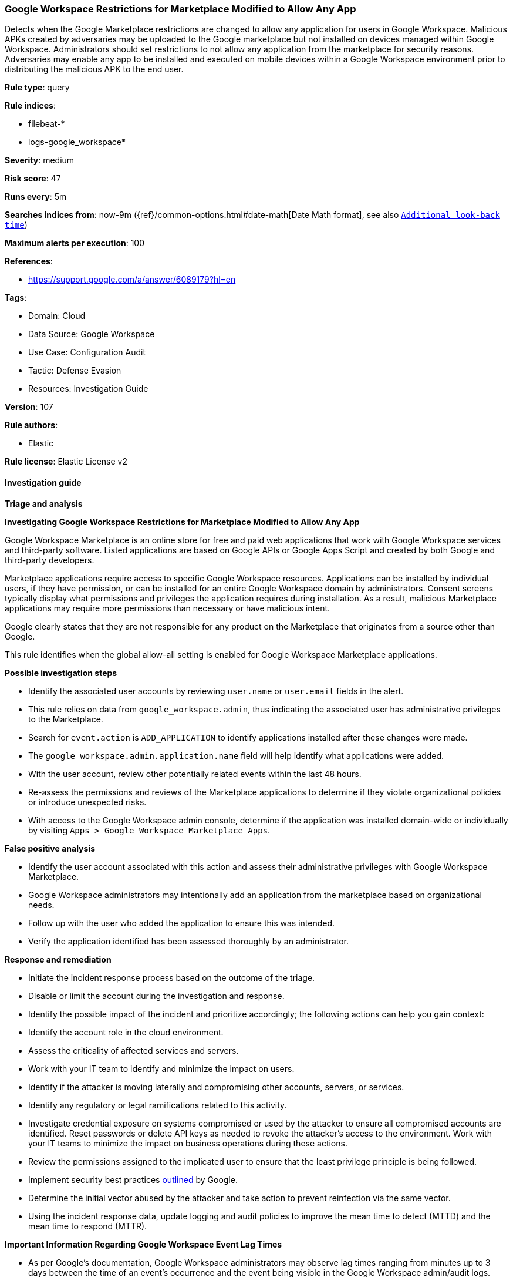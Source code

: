 [[prebuilt-rule-8-14-6-google-workspace-restrictions-for-marketplace-modified-to-allow-any-app]]
=== Google Workspace Restrictions for Marketplace Modified to Allow Any App

Detects when the Google Marketplace restrictions are changed to allow any application for users in Google Workspace. Malicious APKs created by adversaries may be uploaded to the Google marketplace but not installed on devices managed within Google Workspace. Administrators should set restrictions to not allow any application from the marketplace for security reasons. Adversaries may enable any app to be installed and executed on mobile devices within a Google Workspace environment prior to distributing the malicious APK to the end user.

*Rule type*: query

*Rule indices*: 

* filebeat-*
* logs-google_workspace*

*Severity*: medium

*Risk score*: 47

*Runs every*: 5m

*Searches indices from*: now-9m ({ref}/common-options.html#date-math[Date Math format], see also <<rule-schedule, `Additional look-back time`>>)

*Maximum alerts per execution*: 100

*References*: 

* https://support.google.com/a/answer/6089179?hl=en

*Tags*: 

* Domain: Cloud
* Data Source: Google Workspace
* Use Case: Configuration Audit
* Tactic: Defense Evasion
* Resources: Investigation Guide

*Version*: 107

*Rule authors*: 

* Elastic

*Rule license*: Elastic License v2


==== Investigation guide



*Triage and analysis*



*Investigating Google Workspace Restrictions for Marketplace Modified to Allow Any App*


Google Workspace Marketplace is an online store for free and paid web applications that work with Google Workspace services and third-party software. Listed applications are based on Google APIs or Google Apps Script and created by both Google and third-party developers.

Marketplace applications require access to specific Google Workspace resources. Applications can be installed by individual users, if they have permission, or can be installed for an entire Google Workspace domain by administrators. Consent screens typically display what permissions and privileges the application requires during installation. As a result, malicious Marketplace applications may require more permissions than necessary or have malicious intent.

Google clearly states that they are not responsible for any product on the Marketplace that originates from a source other than Google.

This rule identifies when the global allow-all setting is enabled for Google Workspace Marketplace applications.


*Possible investigation steps*


- Identify the associated user accounts by reviewing `user.name` or `user.email` fields in the alert.
- This rule relies on data from `google_workspace.admin`, thus indicating the associated user has administrative privileges to the Marketplace.
- Search for `event.action` is `ADD_APPLICATION` to identify applications installed after these changes were made.
    - The `google_workspace.admin.application.name` field will help identify what applications were added.
- With the user account, review other potentially related events within the last 48 hours.
- Re-assess the permissions and reviews of the Marketplace applications to determine if they violate organizational policies or introduce unexpected risks.
- With access to the Google Workspace admin console, determine if the application was installed domain-wide or individually by visiting `Apps > Google Workspace Marketplace Apps`.


*False positive analysis*


- Identify the user account associated with this action and assess their administrative privileges with Google Workspace Marketplace.
- Google Workspace administrators may intentionally add an application from the marketplace based on organizational needs.
    - Follow up with the user who added the application to ensure this was intended.
- Verify the application identified has been assessed thoroughly by an administrator.


*Response and remediation*


- Initiate the incident response process based on the outcome of the triage.
- Disable or limit the account during the investigation and response.
- Identify the possible impact of the incident and prioritize accordingly; the following actions can help you gain context:
    - Identify the account role in the cloud environment.
    - Assess the criticality of affected services and servers.
    - Work with your IT team to identify and minimize the impact on users.
    - Identify if the attacker is moving laterally and compromising other accounts, servers, or services.
    - Identify any regulatory or legal ramifications related to this activity.
- Investigate credential exposure on systems compromised or used by the attacker to ensure all compromised accounts are identified. Reset passwords or delete API keys as needed to revoke the attacker's access to the environment. Work with your IT teams to minimize the impact on business operations during these actions.
- Review the permissions assigned to the implicated user to ensure that the least privilege principle is being followed.
- Implement security best practices https://support.google.com/a/answer/7587183[outlined] by Google.
- Determine the initial vector abused by the attacker and take action to prevent reinfection via the same vector.
- Using the incident response data, update logging and audit policies to improve the mean time to detect (MTTD) and the mean time to respond (MTTR).




*Important Information Regarding Google Workspace Event Lag Times*

- As per Google's documentation, Google Workspace administrators may observe lag times ranging from minutes up to 3 days between the time of an event's occurrence and the event being visible in the Google Workspace admin/audit logs.
- To reduce the risk of false negatives, consider reducing the interval that the Google Workspace (formerly G Suite) Filebeat module polls Google's reporting API for new events.
- By default, `var.interval` is set to 2 hours (2h). Consider changing this interval to a lower value, such as 10 minutes (10m).
- See the following references for further information:
  - https://support.google.com/a/answer/7061566
  - https://www.elastic.co/guide/en/beats/filebeat/current/filebeat-module-google_workspace.html

==== Setup


The Google Workspace Fleet integration, Filebeat module, or similarly structured data is required to be compatible with this rule.

==== Rule query


[source, js]
----------------------------------
event.dataset:"google_workspace.admin" and event.action:"CHANGE_APPLICATION_SETTING" and event.category:(iam or configuration)
    and google_workspace.event.type:"APPLICATION_SETTINGS" and google_workspace.admin.application.name:"Google Workspace Marketplace"
        and google_workspace.admin.setting.name:"Apps Access Setting Allowlist access"  and google_workspace.admin.new_value:"ALLOW_ALL"

----------------------------------

*Framework*: MITRE ATT&CK^TM^

* Tactic:
** Name: Defense Evasion
** ID: TA0005
** Reference URL: https://attack.mitre.org/tactics/TA0005/
* Technique:
** Name: Impair Defenses
** ID: T1562
** Reference URL: https://attack.mitre.org/techniques/T1562/
* Sub-technique:
** Name: Disable or Modify Tools
** ID: T1562.001
** Reference URL: https://attack.mitre.org/techniques/T1562/001/
